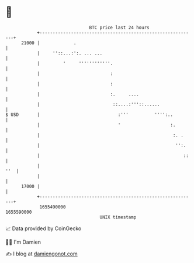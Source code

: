 * 👋

#+begin_example
                                   BTC price last 24 hours                    
               +------------------------------------------------------------+ 
         21000 |             .                                              | 
               |     ''::...:':. ... ...                                    | 
               |         '     ''''''''''''.                                | 
               |                           :                                | 
               |                           :                                | 
               |                           :.     ....                      | 
               |                            ::....:'''::......              | 
   $ USD       |                              :'''          '''':..         | 
               |                              '                   :.        | 
               |                                                   :. .     | 
               |                                                    '':.    | 
               |                                                       ::   | 
               |                                                        ''  | 
               |                                                            | 
         17000 |                                                            | 
               +------------------------------------------------------------+ 
                1655490000                                        1655590000  
                                       UNIX timestamp                         
#+end_example
📈 Data provided by CoinGecko

🧑‍💻 I'm Damien

✍️ I blog at [[https://www.damiengonot.com][damiengonot.com]]
